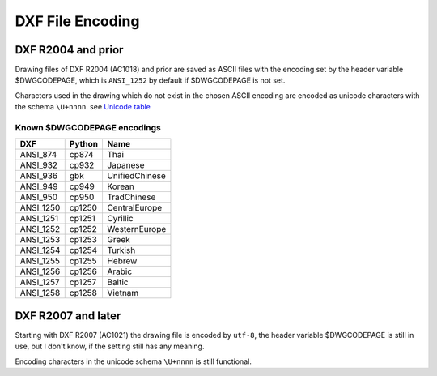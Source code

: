 .. _DXF File Encoding:

DXF File Encoding
=================

DXF R2004 and prior
-------------------

Drawing files of DXF R2004 (AC1018) and prior are saved as ASCII files with the encoding set by the header
variable $DWGCODEPAGE, which is ``ANSI_1252`` by default if $DWGCODEPAGE is not set.

Characters used in the drawing which do not exist in the chosen ASCII encoding are encoded as unicode characters with
the schema ``\U+nnnn``. see `Unicode table`_

Known $DWGCODEPAGE encodings
~~~~~~~~~~~~~~~~~~~~~~~~~~~~

========= ====== ================
DXF       Python Name
========= ====== ================
ANSI_874  cp874  Thai
ANSI_932  cp932  Japanese
ANSI_936  gbk    UnifiedChinese
ANSI_949  cp949  Korean
ANSI_950  cp950  TradChinese
ANSI_1250 cp1250 CentralEurope
ANSI_1251 cp1251 Cyrillic
ANSI_1252 cp1252 WesternEurope
ANSI_1253 cp1253 Greek
ANSI_1254 cp1254 Turkish
ANSI_1255 cp1255 Hebrew
ANSI_1256 cp1256 Arabic
ANSI_1257 cp1257 Baltic
ANSI_1258 cp1258 Vietnam
========= ====== ================

DXF R2007 and later
-------------------

Starting with DXF R2007 (AC1021) the drawing file is encoded by ``utf-8``, the header variable
$DWGCODEPAGE is still in use, but I don't know, if the setting still has any meaning.

Encoding characters in the unicode schema ``\U+nnnn`` is still functional.

.. seealso::

    :ref:`String Value Encoding`

.. _Unicode Table: http://unicode-table.com/en/
